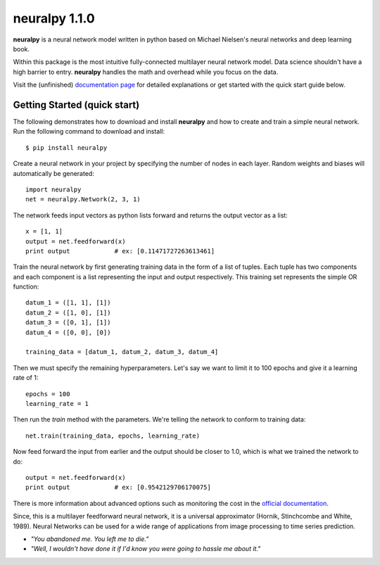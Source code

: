 neuralpy 1.1.0
--------

**neuralpy** is a neural network model written in python based on Michael Nielsen's neural networks and deep learning book.

Within this package is the most intuitive fully-connected multilayer neural network model. Data science shouldn't have a high barrier to entry. **neuralpy** handles the math and overhead while you focus on the data.

Visit the (unfinished) `documentation page
<http://pythonhosted.org/neuralpy/>`_ for detailed explanations or get started with the quick start guide below.

Getting Started (quick start)
+++++++++++++++++++++++++++++
The following demonstrates how to download and install **neuralpy** and how to create and train a simple neural network.
Run the following command to download and install::

	$ pip install neuralpy

Create a neural network in your project by specifying the number of nodes in each layer. Random weights and biases will automatically be generated::
	
	import neuralpy
	net = neuralpy.Network(2, 3, 1)

The network feeds input vectors as python lists forward and returns the output vector as a list::

	x = [1, 1]
	output = net.feedforward(x)
	print output		# ex: [0.11471727263613461]

Train the neural network by first generating training data in the form of a list of tuples. Each tuple has two components and each component is a list representing the input and output respectively. This training set represents the simple OR function::

	datum_1 = ([1, 1], [1])
	datum_2 = ([1, 0], [1])
	datum_3 = ([0, 1], [1])
	datum_4 = ([0, 0], [0])

	training_data = [datum_1, datum_2, datum_3, datum_4]

Then we must specify the remaining hyperparameters. Let's say we want to limit it to 100 epochs and give it a learning rate of 1::

	epochs = 100
	learning_rate = 1

Then run the *train* method with the parameters. We're telling the network to conform to training data::

	net.train(training_data, epochs, learning_rate)

Now feed forward the input from earlier and the output should be closer to 1.0, which is what we trained the network to do::

	output = net.feedforward(x)
	print output		# ex: [0.9542129706170075]

There is more information about advanced options such as monitoring the cost in the `official documentation
<http://pythonhosted.org/neuralpy/>`_.

Since, this is a multilayer feedforward neural network, it is a universal approximator (Hornik, Stinchcombe and White, 1989). Neural Networks can be used for a wide range of applications from image processing to time series prediction.

- *"You abandoned me. You left me to die."*
- *"Well, I wouldn't have done it if I'd know you were going to hassle me about it."*

